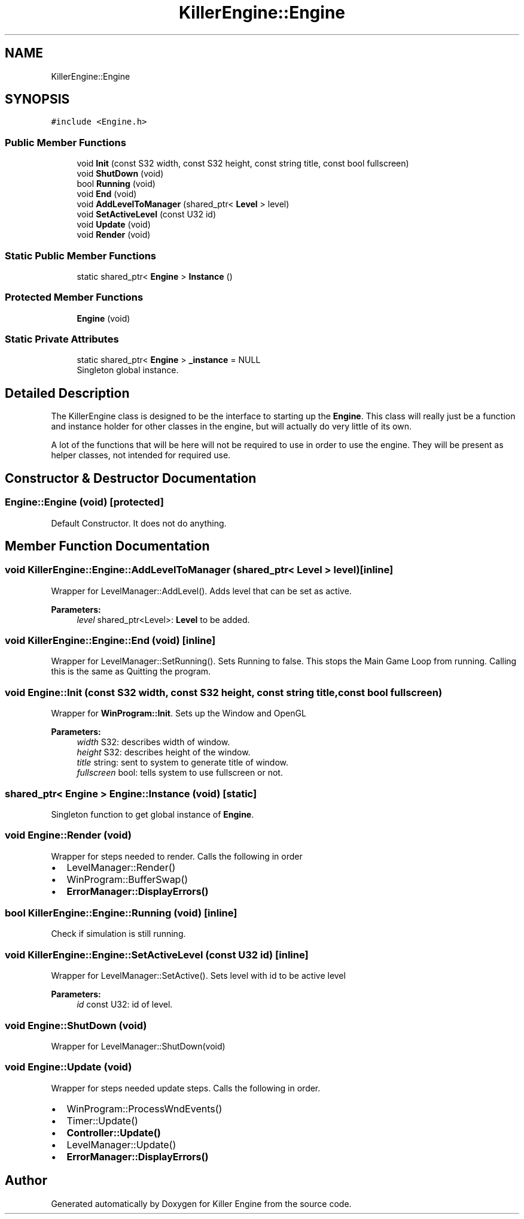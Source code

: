 .TH "KillerEngine::Engine" 3 "Thu Jan 10 2019" "Killer Engine" \" -*- nroff -*-
.ad l
.nh
.SH NAME
KillerEngine::Engine
.SH SYNOPSIS
.br
.PP
.PP
\fC#include <Engine\&.h>\fP
.SS "Public Member Functions"

.in +1c
.ti -1c
.RI "void \fBInit\fP (const S32 width, const S32 height, const string title, const bool fullscreen)"
.br
.ti -1c
.RI "void \fBShutDown\fP (void)"
.br
.ti -1c
.RI "bool \fBRunning\fP (void)"
.br
.ti -1c
.RI "void \fBEnd\fP (void)"
.br
.ti -1c
.RI "void \fBAddLevelToManager\fP (shared_ptr< \fBLevel\fP > level)"
.br
.ti -1c
.RI "void \fBSetActiveLevel\fP (const U32 id)"
.br
.ti -1c
.RI "void \fBUpdate\fP (void)"
.br
.ti -1c
.RI "void \fBRender\fP (void)"
.br
.in -1c
.SS "Static Public Member Functions"

.in +1c
.ti -1c
.RI "static shared_ptr< \fBEngine\fP > \fBInstance\fP ()"
.br
.in -1c
.SS "Protected Member Functions"

.in +1c
.ti -1c
.RI "\fBEngine\fP (void)"
.br
.in -1c
.SS "Static Private Attributes"

.in +1c
.ti -1c
.RI "static shared_ptr< \fBEngine\fP > \fB_instance\fP = NULL"
.br
.RI "Singleton global instance\&. "
.in -1c
.SH "Detailed Description"
.PP 
The KillerEngine class is designed to be the interface to starting up the \fBEngine\fP\&. This class will really just be a function and instance holder for other classes in the engine, but will actually do very little of its own\&.
.PP
A lot of the functions that will be here will not be required to use in order to use the engine\&. They will be present as helper classes, not intended for required use\&. 
.SH "Constructor & Destructor Documentation"
.PP 
.SS "Engine::Engine (void)\fC [protected]\fP"
Default Constructor\&. It does not do anything\&. 
.SH "Member Function Documentation"
.PP 
.SS "void KillerEngine::Engine::AddLevelToManager (shared_ptr< \fBLevel\fP > level)\fC [inline]\fP"
Wrapper for LevelManager::AddLevel()\&. Adds level that can be set as active\&. 
.PP
\fBParameters:\fP
.RS 4
\fIlevel\fP shared_ptr<Level>: \fBLevel\fP to be added\&. 
.RE
.PP

.SS "void KillerEngine::Engine::End (void)\fC [inline]\fP"
Wrapper for LevelManager::SetRunning()\&. Sets Running to false\&. This stops the Main Game Loop from running\&. Calling this is the same as Quitting the program\&. 
.SS "void Engine::Init (const S32 width, const S32 height, const string title, const bool fullscreen)"
Wrapper for \fBWinProgram::Init\fP\&. Sets up the Window and OpenGL 
.PP
\fBParameters:\fP
.RS 4
\fIwidth\fP S32: describes width of window\&. 
.br
\fIheight\fP S32: describes height of the window\&. 
.br
\fItitle\fP string: sent to system to generate title of window\&. 
.br
\fIfullscreen\fP bool: tells system to use fullscreen or not\&. 
.RE
.PP

.SS "shared_ptr< \fBEngine\fP > Engine::Instance (void)\fC [static]\fP"
Singleton function to get global instance of \fBEngine\fP\&. 
.SS "void Engine::Render (void)"
Wrapper for steps needed to render\&. Calls the following in order
.IP "\(bu" 2
LevelManager::Render()
.IP "\(bu" 2
WinProgram::BufferSwap()
.IP "\(bu" 2
\fBErrorManager::DisplayErrors()\fP 
.PP

.SS "bool KillerEngine::Engine::Running (void)\fC [inline]\fP"
Check if simulation is still running\&. 
.SS "void KillerEngine::Engine::SetActiveLevel (const U32 id)\fC [inline]\fP"
Wrapper for LevelManager::SetActive()\&. Sets level with id to be active level 
.PP
\fBParameters:\fP
.RS 4
\fIid\fP const U32: id of level\&. 
.RE
.PP

.SS "void Engine::ShutDown (void)"
Wrapper for LevelManager::ShutDown(void) 
.SS "void Engine::Update (void)"
Wrapper for steps needed update steps\&. Calls the following in order\&.
.IP "\(bu" 2
WinProgram::ProcessWndEvents()
.IP "\(bu" 2
Timer::Update()
.IP "\(bu" 2
\fBController::Update()\fP
.IP "\(bu" 2
LevelManager::Update()
.IP "\(bu" 2
\fBErrorManager::DisplayErrors()\fP 
.PP


.SH "Author"
.PP 
Generated automatically by Doxygen for Killer Engine from the source code\&.
